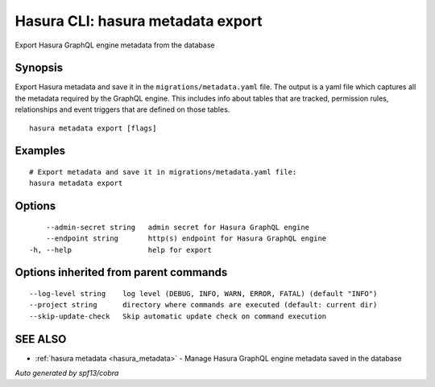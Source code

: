 .. _hasura_metadata_export:

Hasura CLI: hasura metadata export
----------------------------------

Export Hasura GraphQL engine metadata from the database

Synopsis
~~~~~~~~


Export Hasura metadata and save it in the ``migrations/metadata.yaml`` file.
The output is a yaml file which captures all the metadata required
by the GraphQL engine. This includes info about tables that are tracked,
permission rules, relationships and event triggers that are defined
on those tables.

::

  hasura metadata export [flags]

Examples
~~~~~~~~

::

    # Export metadata and save it in migrations/metadata.yaml file:
    hasura metadata export

Options
~~~~~~~

::

      --admin-secret string   admin secret for Hasura GraphQL engine
      --endpoint string       http(s) endpoint for Hasura GraphQL engine
  -h, --help                  help for export

Options inherited from parent commands
~~~~~~~~~~~~~~~~~~~~~~~~~~~~~~~~~~~~~~

::

      --log-level string    log level (DEBUG, INFO, WARN, ERROR, FATAL) (default "INFO")
      --project string      directory where commands are executed (default: current dir)
      --skip-update-check   Skip automatic update check on command execution

SEE ALSO
~~~~~~~~

* :ref:`hasura metadata <hasura_metadata>` 	 - Manage Hasura GraphQL engine metadata saved in the database

*Auto generated by spf13/cobra*
